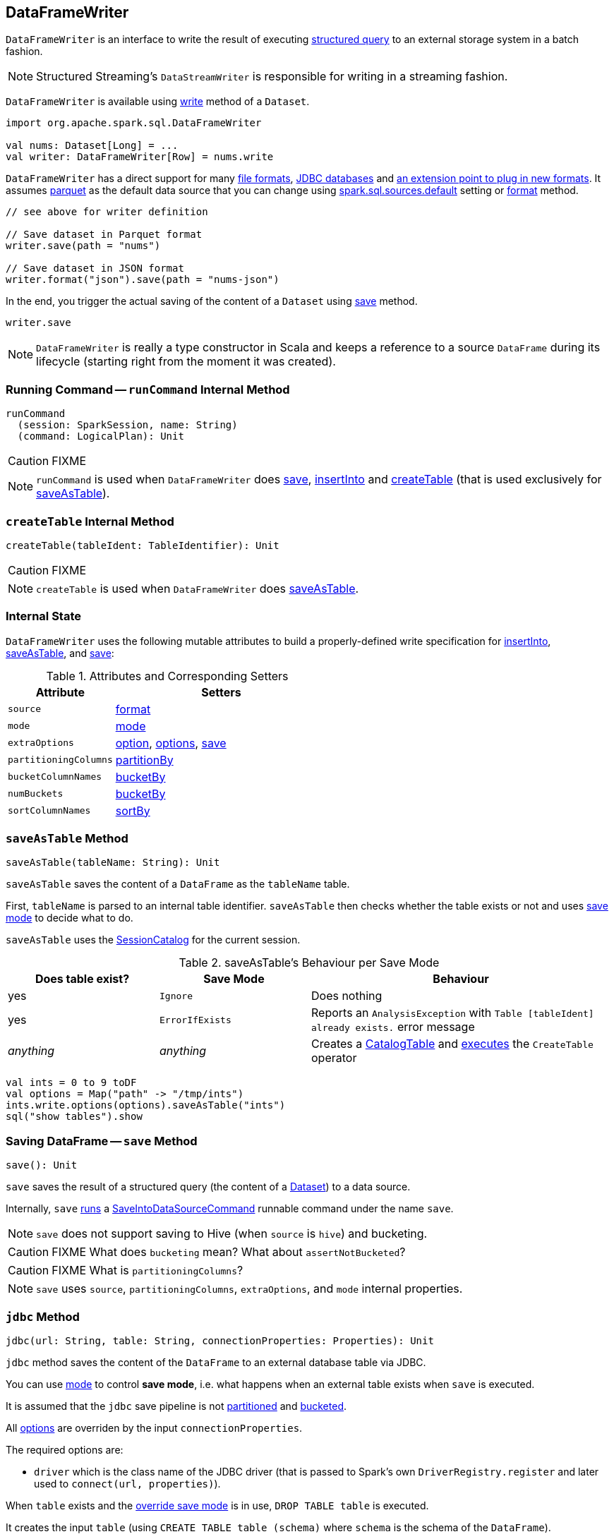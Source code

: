 == DataFrameWriter

`DataFrameWriter` is an interface to write the result of executing link:spark-sql-Dataset.adoc[structured query] to an external storage system in a batch fashion.

NOTE: Structured Streaming's `DataStreamWriter` is responsible for writing in a streaming fashion.

`DataFrameWriter` is available using link:spark-sql-DataFrame.adoc#write[write] method of a `Dataset`.

[source, scala]
----
import org.apache.spark.sql.DataFrameWriter

val nums: Dataset[Long] = ...
val writer: DataFrameWriter[Row] = nums.write
----

`DataFrameWriter` has a direct support for many <<writing-dataframes-to-files, file formats>>, <<jdbc, JDBC databases>> and <<format, an extension point to plug in new formats>>. It assumes <<parquet, parquet>> as the default data source that you can change using link:spark-sql-settings.adoc[spark.sql.sources.default] setting or <<format, format>> method.

[source, scala]
----
// see above for writer definition

// Save dataset in Parquet format
writer.save(path = "nums")

// Save dataset in JSON format
writer.format("json").save(path = "nums-json")
----

In the end, you trigger the actual saving of the content of a `Dataset` using <<save, save>> method.

[source, scala]
----
writer.save
----

NOTE: `DataFrameWriter` is really a type constructor in Scala and keeps a reference to a source `DataFrame` during its lifecycle (starting right from the moment it was created).

=== [[runCommand]] Running Command -- `runCommand` Internal Method

[source, scala]
----
runCommand
  (session: SparkSession, name: String)
  (command: LogicalPlan): Unit
----

CAUTION: FIXME

NOTE: `runCommand` is used when `DataFrameWriter` does <<save, save>>, <<insertInto, insertInto>> and <<createTable, createTable>> (that is used exclusively for <<saveAsTable, saveAsTable>>).

=== [[createTable]] `createTable` Internal Method

[source, scala]
----
createTable(tableIdent: TableIdentifier): Unit
----

CAUTION: FIXME

NOTE: `createTable` is used when `DataFrameWriter` does <<saveAsTable, saveAsTable>>.

=== [[internal-state]] Internal State

`DataFrameWriter` uses the following mutable attributes to build a properly-defined write specification for <<insertInto, insertInto>>, <<saveAsTable, saveAsTable>>, and <<save, save>>:

.Attributes and Corresponding Setters
[cols="1,2",options="header"]
|===
|Attribute |Setters
|`source`        |<<format, format>>
|`mode` | <<mode, mode>>
|`extraOptions` | <<option, option>>, <<options, options>>, <<save, save>>
|`partitioningColumns` | <<partitionBy, partitionBy>>
|`bucketColumnNames` | <<bucketBy, bucketBy>>
|`numBuckets` | <<bucketBy, bucketBy>>
|`sortColumnNames` | <<sortBy, sortBy>>
|===

=== [[saveAsTable]] `saveAsTable` Method

[source, scala]
----
saveAsTable(tableName: String): Unit
----

`saveAsTable` saves the content of a `DataFrame` as the `tableName` table.

First, `tableName` is parsed to an internal table identifier. `saveAsTable` then checks whether the table exists or not and uses <<mode, save mode>> to decide what to do.

`saveAsTable` uses the link:spark-sql-SessionCatalog.adoc[SessionCatalog] for the current session.

.saveAsTable's Behaviour per Save Mode
[cols="1,1,2",options="header"]
|===
| Does table exist? |Save Mode | Behaviour
| yes       | `Ignore` | Does nothing
| yes       | `ErrorIfExists` | Reports an `AnalysisException` with `Table [tableIdent] already exists.` error message
| _anything_       | _anything_ | Creates a link:spark-sql-CatalogTable.adoc[CatalogTable] and link:spark-sql-SessionState.adoc#executePlan[executes] the `CreateTable` operator
|===

[source, scala]
----
val ints = 0 to 9 toDF
val options = Map("path" -> "/tmp/ints")
ints.write.options(options).saveAsTable("ints")
sql("show tables").show
----

=== [[save]] Saving DataFrame -- `save` Method

[source, scala]
----
save(): Unit
----

`save` saves the result of a structured query (the content of a link:spark-sql-Dataset.adoc[Dataset]) to a data source.

Internally, `save` <<runCommand, runs>> a link:spark-sql-LogicalPlan-RunnableCommand.adoc#SaveIntoDataSourceCommand[SaveIntoDataSourceCommand] runnable command under the name `save`.

NOTE: `save` does not support saving to Hive (when `source` is `hive`) and bucketing.

CAUTION: FIXME What does `bucketing` mean? What about `assertNotBucketed`?

CAUTION: FIXME What is `partitioningColumns`?

NOTE: `save` uses `source`, `partitioningColumns`, `extraOptions`, and `mode` internal properties.

=== [[jdbc]] `jdbc` Method

[source, scala]
----
jdbc(url: String, table: String, connectionProperties: Properties): Unit
----

`jdbc` method saves the content of the `DataFrame` to an external database table via JDBC.

You can use <<mode, mode>> to control *save mode*, i.e. what happens when an external table exists when `save` is executed.

It is assumed that the `jdbc` save pipeline is not <<partitionBy, partitioned>> and <<bucketBy, bucketed>>.

All <<options, options>> are overriden by the input `connectionProperties`.

The required options are:

* `driver` which is the class name of the JDBC driver (that is passed to Spark's own `DriverRegistry.register` and later used to `connect(url, properties)`).

When `table` exists and the <<mode, override save mode>> is in use, `DROP TABLE table` is executed.

It creates the input `table` (using `CREATE TABLE table (schema)` where `schema` is the schema of the `DataFrame`).

=== [[bucketBy]] `bucketBy` Method

CAUTION: FIXME

=== [[partitionBy]] `partitionBy` Method

[source, scala]
----
partitionBy(colNames: String*): DataFrameWriter[T]
----

CAUTION: FIXME

=== [[mode]] Defining Write Behaviour Per Sink's Existence (aka Save Mode) -- `mode` Method

[source, scala]
----
mode(saveMode: String): DataFrameWriter[T]
mode(saveMode: SaveMode): DataFrameWriter[T]
----

`mode` defines the behaviour of <<save, save>> when an external file or table (Spark writes to) already exists, i.e. `SaveMode`.

[[SaveMode]]
.Types of SaveMode (in alphabetical order)
[cols="1,2",options="header",width="100%"]
|===
| Name
| Description

| `Append`
| Records are appended to existing data.

| `ErrorIfExists`
| Exception is thrown.

| `Ignore`
| Do not save the records and not change the existing data in any way.

| `Overwrite`
| Existing data is overwritten by new records.
|===

=== [[option]][[options]] Writer Configuration -- `option` and `options` Methods

CAUTION: FIXME

=== [[writing-dataframes-to-files]] Writing DataFrames to Files

CAUTION: FIXME

=== [[format]] Specifying Alias or Fully-Qualified Class Name of DataSource -- `format` Method

CAUTION: FIXME Compare to DataFrameReader.

=== [[parquet]] Parquet

CAUTION: FIXME

NOTE: Parquet is the default data source format.

=== [[insertInto]] `insertInto` Method

CAUTION: FIXME
